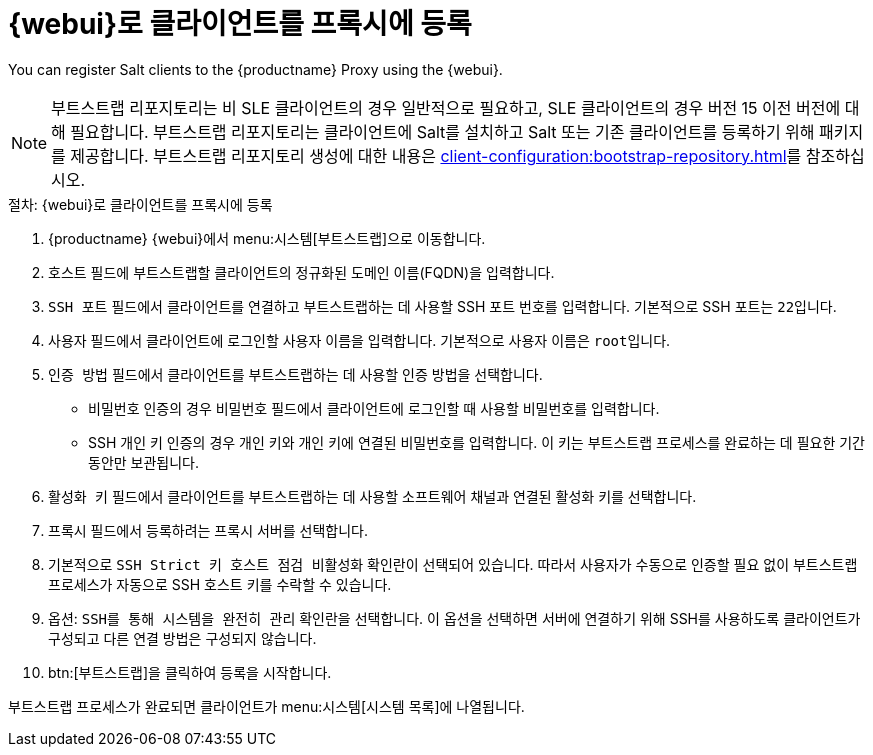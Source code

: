 [[salt-client-proxy]]
= {webui}로 클라이언트를 프록시에 등록

You can register Salt clients to the {productname} Proxy using the {webui}.


[NOTE]
====
부트스트랩 리포지토리는 비 SLE 클라이언트의 경우 일반적으로 필요하고, SLE 클라이언트의 경우 버전 15 이전 버전에 대해 필요합니다. 부트스트랩 리포지토리는 클라이언트에 Salt를 설치하고 Salt 또는 기존 클라이언트를 등록하기 위해 패키지를 제공합니다. 부트스트랩 리포지토리 생성에 대한 내용은 xref:client-configuration:bootstrap-repository.adoc[]를 참조하십시오.
====


.절차: {webui}로 클라이언트를 프록시에 등록

. {productname} {webui}에서 menu:시스템[부트스트랩]으로 이동합니다.
. [guimenu]``호스트`` 필드에 부트스트랩할 클라이언트의 정규화된 도메인 이름(FQDN)을 입력합니다.
. [guimenu]``SSH 포트`` 필드에서 클라이언트를 연결하고 부트스트랩하는 데 사용할 SSH 포트 번호를 입력합니다.
    기본적으로 SSH 포트는 [systemitem]``22``입니다.
. [guimenu]``사용자`` 필드에서 클라이언트에 로그인할 사용자 이름을 입력합니다.
    기본적으로 사용자 이름은 [systemitem]``root``입니다.
. [guimenu]``인증 방법`` 필드에서 클라이언트를 부트스트랩하는 데 사용할 인증 방법을 선택합니다.
+
* 비밀번호 인증의 경우 [guimenu]``비밀번호`` 필드에서 클라이언트에 로그인할 때 사용할 비밀번호를 입력합니다.
* SSH 개인 키 인증의 경우 개인 키와 개인 키에 연결된 비밀번호를 입력합니다.
    이 키는 부트스트랩 프로세스를 완료하는 데 필요한 기간 동안만 보관됩니다.
. [guimenu]``활성화 키`` 필드에서 클라이언트를 부트스트랩하는 데 사용할 소프트웨어 채널과 연결된 활성화 키를 선택합니다.
. [guimenu]``프록시`` 필드에서 등록하려는 프록시 서버를 선택합니다.
. 기본적으로 [guimenu]``SSH Strict 키 호스트 점검 비활성화`` 확인란이 선택되어 있습니다.
    따라서 사용자가 수동으로 인증할 필요 없이 부트스트랩 프로세스가 자동으로 SSH 호스트 키를 수락할 수 있습니다.
. 옵션: [guimenu]``SSH를 통해 시스템을 완전히 관리`` 확인란을 선택합니다.
    이 옵션을 선택하면 서버에 연결하기 위해 SSH를 사용하도록 클라이언트가 구성되고 다른 연결 방법은 구성되지 않습니다.
. btn:[부트스트랩]을 클릭하여 등록을 시작합니다.

부트스트랩 프로세스가 완료되면 클라이언트가 menu:시스템[시스템 목록]에 나열됩니다.



